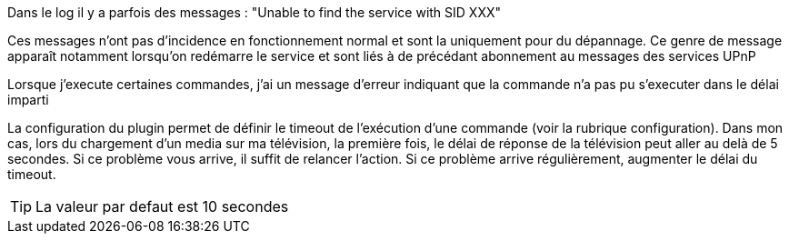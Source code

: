 [panel,danger]
.Dans le log il y a parfois des messages : "Unable to find the service with SID XXX"
--
Ces messages n'ont pas d'incidence en fonctionnement normal et sont la uniquement pour du dépannage. 
Ce genre de message apparaît notamment lorsqu’on redémarre le service et sont liés à de précédant abonnement au messages des services UPnP
--
.Lorsque j'execute certaines commandes, j'ai un message d'erreur indiquant que la commande n'a pas pu s'executer dans le délai imparti
--
La configuration du plugin permet de définir le timeout de l’exécution d’une commande (voir la rubrique configuration). 
Dans mon cas, lors du chargement d’un media sur ma télévision, la première fois, le délai de réponse de la télévision peut aller au delà de 5 secondes. 
Si ce problème vous arrive, il suffit de relancer l’action. Si ce problème arrive régulièrement, augmenter le délai du timeout.

TIP: La valeur par defaut est 10 secondes 

--
